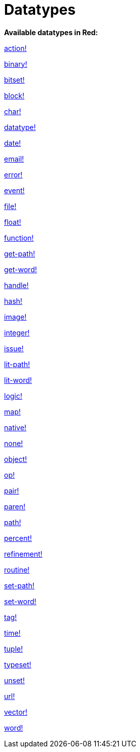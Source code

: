 = Datatypes

*Available datatypes in Red:*

link:datatypes/action.adoc[action!]

link:datatypes/binary.adoc[binary!]

link:datatypes/bitset.adoc[bitset!]

link:datatypes/block.adoc[block!]

link:datatypes/char.adoc[char!]

link:datatypes/datatype.adoc[datatype!]

link:datatypes/date.adoc[date!]

link:datatypes/email.adoc[email!]

link:datatypes/error.adoc[error!]

link:datatypes/event.adoc[event!]

link:datatypes/file.adoc[file!]

link:datatypes/float.adoc[float!]

link:datatypes/function.adoc[function!]

link:datatypes/get-path.adoc[get-path!]

link:datatypes/get-word.adoc[get-word!]

link:datatypes/handle.adoc[handle!]

link:datatypes/hash.adoc[hash!]

link:datatypes/image.adoc[image!]

link:datatypes/image.adoc[integer!]

link:datatypes/issue.adoc[issue!]

link:datatypes/lit-path.adoc[lit-path!]

link:datatypes/lit-word.adoc[lit-word!]

link:datatypes/logic.adoc[logic!]

link:datatypes/map.adoc[map!]

link:datatypes/native.adoc[native!]

link:datatypes/none.adoc[none!]

link:datatypes/object.adoc[object!]

link:datatypes/op.adoc[op!]

link:datatypes/pair.adoc[pair!]

link:datatypes/paren.adoc[paren!]

link:datatypes/path.adoc[path!]

link:datatypes/percent.adoc[percent!]

link:datatypes/refinement.adoc[refinement!]

link:datatypes/routine.adoc[routine!]

link:datatypes/set-path.adoc[set-path!]

link:datatypes/set-word.adoc[set-word!]

link:datatypes/tag.adoc[tag!]

link:datatypes/time.adoc[time!]

link:datatypes/tuple.adoc[tuple!]

link:datatypes/typeset.adoc[typeset!]

link:datatypes/unset.adoc[unset!]

link:datatypes/url.adoc[url!]

link:datatypes/vector.adoc[vector!]

link:datatypes/word.adoc[word!]